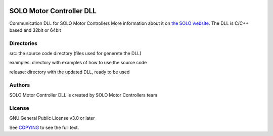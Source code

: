 |License|

*******
SOLO Motor Controller DLL
*******

Communication DLL for SOLO Motor Controllers More information about it on `the SOLO website <https://www.solomotorcontrollers.com/>`_.
The DLL is C/C++ based and 32bit or 64bit

Directories
=======

src: the source code directory (files used for generete the DLL)

examples: directory with examples of how to use the source code

release: directory with the updated DLL, ready to be used

Authors
=======

SOLO Motor Controller DLL is created by SOLO Motor Controllers team
  

License
=======

GNU General Public License v3.0 or later

See `COPYING <COPYING>`_ to see the full text.

.. |License| image:: https://img.shields.io/badge/license-GPL%20v3.0-brightgreen.svg
   :target: COPYING
   :alt: Repository License

